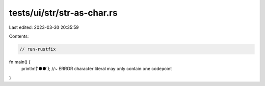 tests/ui/str/str-as-char.rs
===========================

Last edited: 2023-03-30 20:35:59

Contents:

.. code-block:: rs

    // run-rustfix

fn main() {
    println!('●●'); //~ ERROR character literal may only contain one codepoint
}


